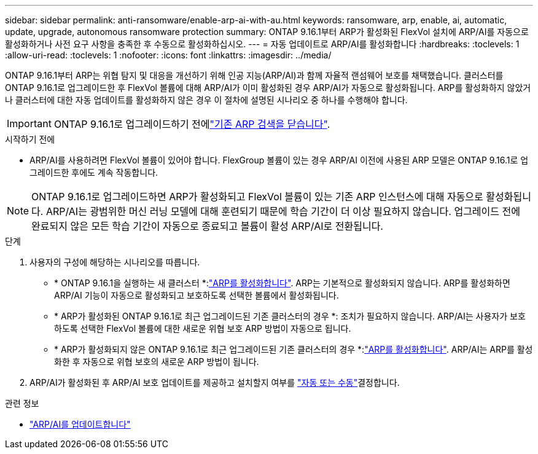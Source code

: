 ---
sidebar: sidebar 
permalink: anti-ransomware/enable-arp-ai-with-au.html 
keywords: ransomware, arp, enable, ai, automatic, update, upgrade, autonomous ransomware protection 
summary: ONTAP 9.16.1부터 ARP가 활성화된 FlexVol 설치에 ARP/AI를 자동으로 활성화하거나 사전 요구 사항을 충족한 후 수동으로 활성화하십시오. 
---
= 자동 업데이트로 ARP/AI를 활성화합니다
:hardbreaks:
:toclevels: 1
:allow-uri-read: 
:toclevels: 1
:nofooter: 
:icons: font
:linkattrs: 
:imagesdir: ../media/


[role="lead"]
ONTAP 9.16.1부터 ARP는 위협 탐지 및 대응을 개선하기 위해 인공 지능(ARP/AI)과 함께 자율적 랜섬웨어 보호를 채택했습니다. 클러스터를 ONTAP 9.16.1로 업그레이드한 후 FlexVol 볼륨에 대해 ARP/AI가 이미 활성화된 경우 ARP/AI가 자동으로 활성화됩니다. ARP를 활성화하지 않았거나 클러스터에 대한 자동 업데이트를 활성화하지 않은 경우 이 절차에 설명된 시나리오 중 하나를 수행해야 합니다.


IMPORTANT: ONTAP 9.16.1로 업그레이드하기 전에link:../upgrade/arp-warning-clear.html["기존 ARP 검색을 닫습니다"].

.시작하기 전에
* ARP/AI를 사용하려면 FlexVol 볼륨이 있어야 합니다. FlexGroup 볼륨이 있는 경우 ARP/AI 이전에 사용된 ARP 모델은 ONTAP 9.16.1로 업그레이드한 후에도 계속 작동합니다.



NOTE: ONTAP 9.16.1로 업그레이드하면 ARP가 활성화되고 FlexVol 볼륨이 있는 기존 ARP 인스턴스에 대해 자동으로 활성화됩니다. ARP/AI는 광범위한 머신 러닝 모델에 대해 훈련되기 때문에 학습 기간이 더 이상 필요하지 않습니다. 업그레이드 전에 완료되지 않은 모든 학습 기간이 자동으로 종료되고 볼륨이 활성 ARP/AI로 전환됩니다.

.단계
. 사용자의 구성에 해당하는 시나리오를 따릅니다.
+
** * ONTAP 9.16.1을 실행하는 새 클러스터 *:link:enable-task.html["ARP를 활성화합니다"]. ARP는 기본적으로 활성화되지 않습니다. ARP를 활성화하면 ARP/AI 기능이 자동으로 활성화되고 보호하도록 선택한 볼륨에서 활성화됩니다.
** * ARP가 활성화된 ONTAP 9.16.1로 최근 업그레이드된 기존 클러스터의 경우 *: 조치가 필요하지 않습니다. ARP/AI는 사용자가 보호하도록 선택한 FlexVol 볼륨에 대한 새로운 위협 보호 ARP 방법이 자동으로 됩니다.
** * ARP가 활성화되지 않은 ONTAP 9.16.1로 최근 업그레이드된 기존 클러스터의 경우 *:link:enable-task.html["ARP를 활성화합니다"]. ARP/AI는 ARP를 활성화한 후 자동으로 위협 보호의 새로운 ARP 방법이 됩니다.


. ARP/AI가 활성화된 후 ARP/AI 보호 업데이트를 제공하고 설치할지 여부를 link:arp-ai-automatic-updates.html["자동 또는 수동"]결정합니다.


.관련 정보
* link:arp-ai-automatic-updates.html["ARP/AI를 업데이트합니다"]

